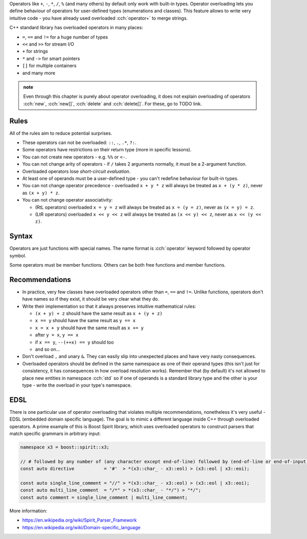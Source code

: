 .. title: 01 - introduction
.. slug: 01_introduction
.. description: introduction to operator overloading
.. author: Xeverous

Operators like ``+``, ``-``, ``*``, ``/``, ``%`` (and many others) by default only work with built-in types. Operator overloading lets you define behaviour of operators for user-defined types (enumerations and classes). This feature allows to write very intuitive code - you have already used overloaded :cch:`operator+` to merge strings.

C++ standard library has overloaded operators in many places:

- ``=``, ``==`` and ``!=`` for a huge number of types
- ``<<`` and ``>>`` for stream I/O
- ``+`` for strings
- ``*`` and ``->`` for smart pointers
- ``[]`` for multiple containers
- and many more

.. admonition:: note
    :class: note

    Even through this chapter is purely about operator overloading, it does not explain overloading of operators :cch:`new`, :cch:`new[]`, :cch:`delete` and :cch:`delete[]`. For these, go to TODO link.

Rules
#####

.. TODO when overloading convertions?

All of the rules aim to reduce potential surprises.

- These operators can not be overloaded: ``::``, ``.``, ``.*``, ``?:``.
- Some operators have restrictions on their return type (more in specific lessons).
- You can not create new operators - e.g. ``%%`` or ``<-``.
- You can not change arity of operators - if ``/`` takes 2 arguments normally, it must be a 2-argument function.
- Overloaded operators lose *short-circuit evaluation*.
- At least one of operands must be a user-defined type - you can't redefine behaviour for built-in types.
- You can not change operator precedence - overloaded ``x + y * z`` will always be treated as ``x + (y * z)``, never as ``(x + y) * z``.
- You can not change operator associativity:

  - (RtL operators) overloaded ``x = y = z`` will always be treated as ``x = (y = z)``, never as ``(x = y) = z``.
  - (LtR operators) overloaded ``x << y << z`` will always be treated as ``(x << y) << z``, never as ``x << (y << z)``.

Syntax
######

Operators are just functions with special names. The name format is :cch:`operator` keyword followed by operator symbol.

Some operators must be member functions. Others can be both free functions and member functions.

Recommendations
###############

- In practice, very few classes have overloaded operators other than ``=``, ``==`` and ``!=``. Unlike functions, operators don't have names so if they exist, it should be very clear what they do.
- Write their implementation so that it always preserves intuitive mathematical rules:

  - ``(x + y) + z`` should have the same result as ``x + (y + z)``
  - ``x == y`` should have the same result as ``y == x``
  - ``x = x + y`` should have the same result as ``x += y``
  - after ``y = x``, ``y == x``
  - if ``x == y``, ``--(++x) == y`` should too
  - and so on...

- Don't overload ``,`` and unary ``&``. They can easily slip into unexpected places and have very nasty consequences.
- Overloaded operators should be defined in the same namespace as one of their operand types (this isn't just for consistency, it has consequences in how overload resolution works). Remember that (by default) it's not allowed to place new entities in namespace :cch:`std` so if one of operands is a standard library type and the other is your type - write the overload in your type's namespace.

EDSL
####

There is one particular use of operator overloading that violates multiple recommendations, nonetheless it's very useful - EDSL (embedded domain specific language). The goal is to mimic a different language inside C++ through overloaded operators. A prime example of this is Boost Spirit library, which uses overloaded operators to construct parsers that match specific grammars in arbitrary input:

.. TOCOLOR

.. code::

    namespace x3 = boost::spirit::x3;

    // # followed by any number of (any character except end-of-line) followed by (end-of-line or end-of-input)
    const auto directive           = '#'  > *(x3::char_ - x3::eol) > (x3::eol | x3::eoi);

    const auto single_line_comment = "//" > *(x3::char_ - x3::eol) > (x3::eol | x3::eoi);
    const auto multi_line_comment  = "/*" > *(x3::char_ - "*/") > "*/";
    const auto comment = single_line_comment | multi_line_comment;

More information:

- https://en.wikipedia.org/wiki/Spirit_Parser_Framework
- https://en.wikipedia.org/wiki/Domain-specific_language
